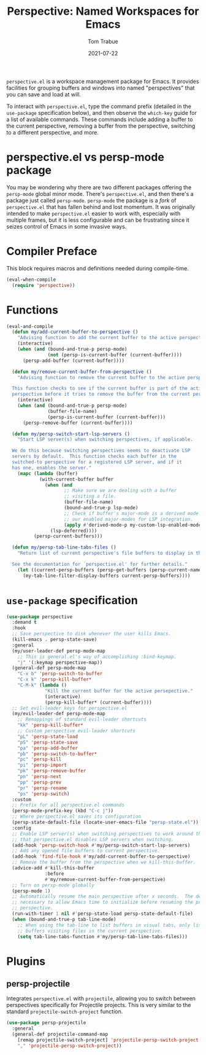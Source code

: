 #+TITLE:    Perspective: Named Workspaces for Emacs
#+AUTHOR:   Tom Trabue
#+EMAIL:    tom.trabue@gmail.com
#+DATE:     2021-07-22
#+TAGS:
#+STARTUP: fold

=perspective.el= is a workspace management package for Emacs. It provides
facilities for grouping buffers and windows into named "perspectives" that you
can save and load at will.

To interact with =perspective.el=, type the command prefix (detailed in the
=use-package= specification below), and then observe the =which-key= guide for a
list of available commands. These commands include adding a buffer to the
current perspective, removing a buffer from the perspective, switching to a
different perspective, and more.

* perspective.el vs persp-mode package
You may be wondering why there are two different packages offering the
=persp-mode= global minor mode. There's =perspective.el=, and then there's a
package just called =persp-mode=. =persp-mode= the package is a /fork/ of
=perspective.el= that has fallen behind and lost momentum. It was originally
intended to make =perspective.el= easier to work with, especially with
multiple frames, but it is less configurable and can be frustrating since it
seizes control of Emacs in some invasive ways.

* Compiler Preface
This block requires macros and definitions needed during compile-time.

#+begin_src emacs-lisp
  (eval-when-compile
    (require 'perspective))
#+end_src

* Functions
#+begin_src emacs-lisp
  (eval-and-compile
    (defun my/add-current-buffer-to-perspective ()
      "Advising function to add the current buffer to the active perspective."
      (interactive)
      (when (and (bound-and-true-p persp-mode)
                 (not (persp-is-current-buffer (current-buffer))))
        (persp-add-buffer (current-buffer))))

    (defun my/remove-current-buffer-from-perspective ()
      "Advising function to remove the current buffer to the active perspective.

    This function checks to see if the current buffer is part of the active
    perspective before it tries to remove the buffer from the current perspective."
      (interactive)
      (when (and (bound-and-true-p persp-mode)
                 (buffer-file-name)
                 (persp-is-current-buffer (current-buffer)))
        (persp-remove-buffer (current-buffer))))

    (defun my/persp-switch-start-lsp-servers ()
      "Start LSP server(s) when switching perspectives, if applicable.

    We do this because switching perspectives seems to deactivate LSP
    servers by default.  This function checks each buffer in the
    switched-to perspective for a registered LSP server, and if it
    has one, enables the server."
      (mapc (lambda (buffer)
              (with-current-buffer buffer
                (when (and
                       ;; Make sure we are dealing with a buffer
                       ;; visiting a file.
                       (buffer-file-name)
                       (bound-and-true-p lsp-mode)
                       ;; Check if buffer's major-mode is a derived mode of one of
                       ;; our enabled major-modes for LSP integration.
                       (apply #'derived-mode-p my-custom-lsp-enabled-modes))
                  (lsp-deferred))))
            (persp-current-buffers)))

    (defun my/persp-tab-line-tabs-files ()
      "Return list of current perspective's file buffers to display in the tab line.

    See the documentation for `perspective.el' for further details."
      (let ((current-persp-buffers (persp-get-buffers (persp-current-name))))
        (my-tab-line-filter-display-buffers current-persp-buffers))))
#+end_src

* =use-package= specification
#+begin_src emacs-lisp
  (use-package perspective
    :demand t
    :hook
    ;; Save perspective to disk whenever the user kills Emacs.
    (kill-emacs . persp-state-save)
    :general
    (my/user-leader-def persp-mode-map
      ;; This is general.el's way of accomplishing :bind-keymap.
      "j" '(:keymap perspective-map))
    (general-def persp-mode-map
      "C-x b" 'persp-switch-to-buffer
      "C-x k" 'persp-kill-buffer*
      "C-M-k" (lambda ()
                "Kill the current buffer for the active persepective."
                (interactive)
                (persp-kill-buffer* (current-buffer))))
    ;; Set evil-leader keys for perspective.el
    (my/evil-leader-def persp-mode-map
      ;; Remappings of standard evil-leader shortcuts
      "kk" 'persp-kill-buffer*
      ;; Custom perspective evil-leader shortcuts
      "pL" 'persp-state-load
      "pS" 'persp-state-save
      "pa" 'persp-add-buffer
      "pb" 'persp-switch-to-buffer*
      "pc" 'persp-kill
      "pi" 'persp-import
      "pk" 'persp-remove-buffer
      "pn" 'persp-next
      "pp" 'persp-prev
      "pr" 'persp-rename
      "ps" 'persp-switch)
    :custom
    ;; Prefix for all perspective.el commands
    (persp-mode-prefix-key (kbd "C-c j"))
    ;; Where perspective.el saves its configuration
    (persp-state-default-file (locate-user-emacs-file "persp-state.el"))
    :config
    ;; Enable LSP server(s) when switching perspectives to work around the fact
    ;; that perspective.el disables LSP servers when switching.
    (add-hook 'persp-switch-hook #'my/persp-switch-start-lsp-servers)
    ;; Add any opened file buffers to current perspective.
    (add-hook 'find-file-hook #'my/add-current-buffer-to-perspective)
    ;; Remove the buffer from the perspective when we kill-this-buffer.
    (advice-add #'kill-this-buffer
                :before
                #'my/remove-current-buffer-from-perspective)
    ;; Turn on persp-mode globally
    (persp-mode 1)
    ;; Automatically resume the main perspective after x seconds.  The delay is
    ;; necessary to allow Emacs time to initialize before resuming the previous
    ;; perspective.
    (run-with-timer 1 nil #'persp-state-load persp-state-default-file)
    (when (bound-and-true-p tab-line-mode)
      ;; When using the tab-line to list buffers in visual tabs, only list
      ;; buffers visiting files in the current perspective.
      (setq tab-line-tabs-function #'my/persp-tab-line-tabs-files)))
#+end_src

* Plugins
** persp-projectile
Integrates =perspective.el= with =projectile=, allowing you to switch between
perspectives specifically for Projectile projects. This is very similar to
the standard =projectile-switch-project= function.

#+begin_src emacs-lisp
  (use-package persp-projectile
    :general
    (general-def projectile-command-map
      [remap projectile-switch-project] 'projectile-persp-switch-project
      "," 'projectile-persp-switch-project))
#+end_src
